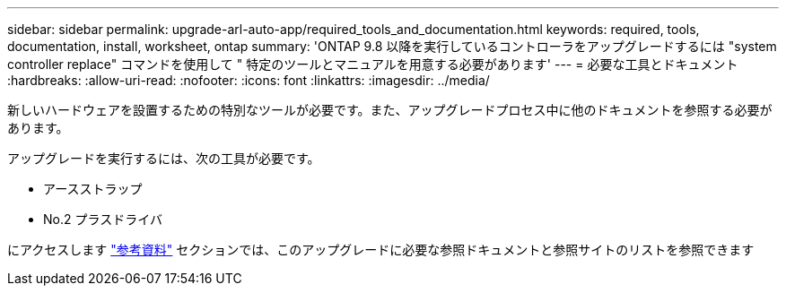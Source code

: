 ---
sidebar: sidebar 
permalink: upgrade-arl-auto-app/required_tools_and_documentation.html 
keywords: required, tools, documentation, install, worksheet, ontap 
summary: 'ONTAP 9.8 以降を実行しているコントローラをアップグレードするには "system controller replace" コマンドを使用して " 特定のツールとマニュアルを用意する必要があります' 
---
= 必要な工具とドキュメント
:hardbreaks:
:allow-uri-read: 
:nofooter: 
:icons: font
:linkattrs: 
:imagesdir: ../media/


[role="lead"]
新しいハードウェアを設置するための特別なツールが必要です。また、アップグレードプロセス中に他のドキュメントを参照する必要があります。

アップグレードを実行するには、次の工具が必要です。

* アースストラップ
* No.2 プラスドライバ


にアクセスします link:other_references.html["参考資料"] セクションでは、このアップグレードに必要な参照ドキュメントと参照サイトのリストを参照できます
